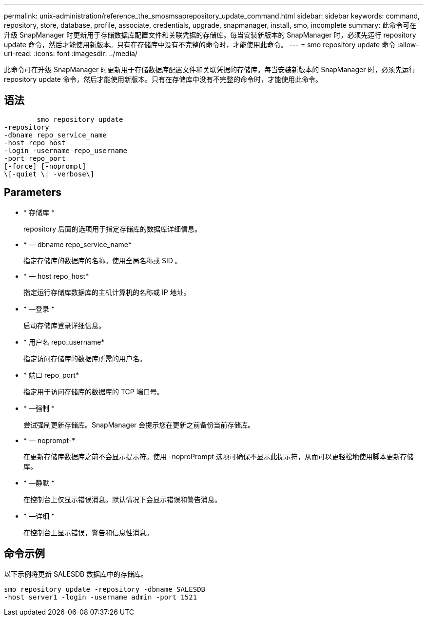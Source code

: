 ---
permalink: unix-administration/reference_the_smosmsaprepository_update_command.html 
sidebar: sidebar 
keywords: command, repository, store, database, profile, associate, credentials, upgrade, snapmanager, install, smo, incomplete 
summary: 此命令可在升级 SnapManager 时更新用于存储数据库配置文件和关联凭据的存储库。每当安装新版本的 SnapManager 时，必须先运行 repository update 命令，然后才能使用新版本。只有在存储库中没有不完整的命令时，才能使用此命令。 
---
= smo repository update 命令
:allow-uri-read: 
:icons: font
:imagesdir: ../media/


[role="lead"]
此命令可在升级 SnapManager 时更新用于存储数据库配置文件和关联凭据的存储库。每当安装新版本的 SnapManager 时，必须先运行 repository update 命令，然后才能使用新版本。只有在存储库中没有不完整的命令时，才能使用此命令。



== 语法

[listing]
----

        smo repository update
-repository
-dbname repo_service_name
-host repo_host
-login -username repo_username
-port repo_port
[-force] [-noprompt]
\[-quiet \| -verbose\]
----


== Parameters

* * 存储库 *
+
repository 后面的选项用于指定存储库的数据库详细信息。

* * — dbname repo_service_name*
+
指定存储库的数据库的名称。使用全局名称或 SID 。

* * — host repo_host*
+
指定运行存储库数据库的主机计算机的名称或 IP 地址。

* * —登录 *
+
启动存储库登录详细信息。

* * 用户名 repo_username*
+
指定访问存储库的数据库所需的用户名。

* * 端口 repo_port*
+
指定用于访问存储库的数据库的 TCP 端口号。

* * —强制 *
+
尝试强制更新存储库。SnapManager 会提示您在更新之前备份当前存储库。

* * — noprompt-*
+
在更新存储库数据库之前不会显示提示符。使用 -noproPrompt 选项可确保不显示此提示符，从而可以更轻松地使用脚本更新存储库。

* * —静默 *
+
在控制台上仅显示错误消息。默认情况下会显示错误和警告消息。

* * —详细 *
+
在控制台上显示错误，警告和信息性消息。





== 命令示例

以下示例将更新 SALESDB 数据库中的存储库。

[listing]
----
smo repository update -repository -dbname SALESDB
-host server1 -login -username admin -port 1521
----